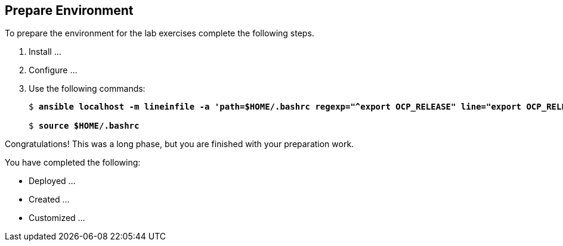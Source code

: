:USER_GUID: %GUID%
:USERNAME: %USERNAME%
:markup-in-source: verbatim,attributes,quotes
:show_solution: true

== Prepare Environment

// Describe the steps the student has to perform to prepare for the lab exercises

To prepare the environment for the lab exercises complete the following steps.

. Install ...

. Configure ...

. Use the following commands:
+
[source,options="nowrap",subs="{markup-in-source}"]
----
$ *ansible localhost -m lineinfile -a 'path=$HOME/.bashrc regexp="^export OCP_RELEASE" line="export OCP_RELEASE=4.3.1"'*

$ *source $HOME/.bashrc*
----


Congratulations! This was a long phase, but you are finished with your preparation work.

You have completed the following:

* Deployed ...
* Created ...
* Customized ...
